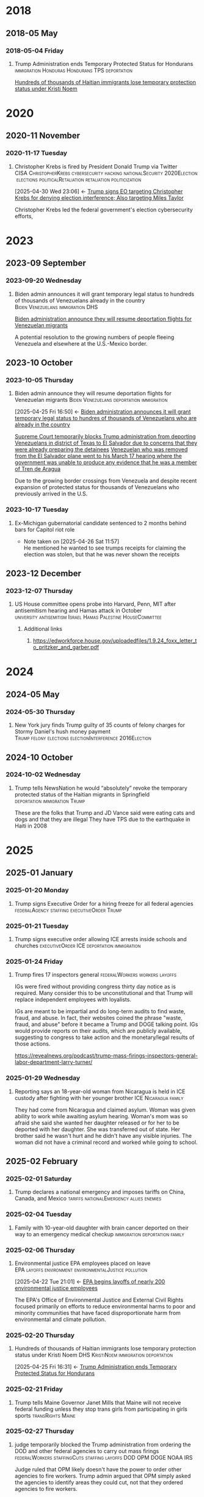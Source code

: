 # -*- eval: (visual-line-mode 1); eval: (visual-fill-column-mode 1); visual-fill-column-center-text: 1 -*-
#+PROPERTY: Branch_ALL Judicial Executive Legislative
#+STARTUP: show2levels hidestars indent

* 2018

** 2018-05 May

*** 2018-05-04 Friday

**** Trump Administration ends Temporary Protected Status for Hondurans :immigration:Honduras:Hondurans:TPS:deportation:
:PROPERTIES:
:Link:     https://web.archive.org/web/20250405071021/https://www.npr.org/sections/thetwo-way/2018/05/04/608654408/trump-administration-ends-temporary-protected-status-for-hondurans
:Branch:   Executive
:Subject:  Temporary Protected Status
:ID:       7B7A1EA3-2549-4DDC-B2ED-69A768B43EAB
:END:
:RELATED:
[[id:D42B8289-84A7-463D-83D0-383EFB87A585][Hundreds of thousands of Haitian immigrants lose temporary protection status under Kristi Noem]]
:END:

* 2020

** 2020-11 November

*** 2020-11-17 Tuesday

**** Christopher Krebs is fired by President Donald Trump via Twitter :CISA:ChristopherKrebs:cybersecurity:hacking:nationalSecurity:2020Election:elections:politicalRetaliation:retaliation:politicization:
:PROPERTIES:
:Link: https://www.nbcnews.com/tech/security/trump-fires-head-u-s-election-cybersecurity-after-he-debunked-n1248063
:Subject: Election Disinformation
:Branch: Executive
:ID:       CD771BFA-EA46-40FE-94C5-6DE2760E7904
:END:
:BACKLINKS:
[2025-04-30 Wed 23:06] <- [[id:484C3E60-481E-46AC-91E3-50026CA6E8BD][Trump signs EO targeting Christopher Krebs for denying election interference; Also targeting Miles Taylor]]
:END:
 Christopher Krebs led the federal government's election cybersecurity efforts,

* 2023

** 2023-09 September

*** 2023-09-20 Wednesday

**** Biden admin announces it will grant temporary legal status to hundreds of thousands of Venezuelans already in the country :Biden:Venezuelans:immigration:DHS:
:PROPERTIES:
:Link:     https://apnews.com/article/biden-immigration-border-migrant-venezuela-b914be14aaeef14eb01bd10ee23067f4
:Branch:   Executive
:Subject:  Immigration
:ID:       72198DE3-19B5-4FC2-9EB7-5DA9D649C06A
:END:
:RELATED:
[[id:8F5ADEF4-72FE-427B-8D22-02C0EF923738][Biden administration announce they will resume deportation flights for Venezuelan migrants]]
:END:
A potential resolution to the growing numbers of people fleeing Venezuela and elsewhere at the U.S.-Mexico border.

** 2023-10 October

*** 2023-10-05 Thursday

**** Biden admin announce they will resume deportation flights for Venezuelan migrants :Biden:Venezuelans:deportation:immigration:
:PROPERTIES:
:Link:     https://apnews.com/article/mexico-united-states-fentanyl-migration-3ea8f589019506d271906d83be432cdf
:Branch:   Executive
:Subject:  Immigration
:ID:       8F5ADEF4-72FE-427B-8D22-02C0EF923738
:END:
:BACKLINKS:
[2025-04-25 Fri 16:50] <- [[id:72198DE3-19B5-4FC2-9EB7-5DA9D649C06A][Biden administration announces it will grant temporary legal status to hundres of thousands of Venezuelans who are already in the country]]
:END:
:RELATED:
[[id:D8ACAA9C-06D7-4BD0-A011-D9D9D97F9C4E][Supreme Court temporarily blocks Trump administration from deporting Venezuelans in district of Texas to El Salvador due to concerns that they were already preparing the detainees]]
[[id:B7A18D67-B3A8-47A1-8644-17F84B0F8C7A][Venezuelan who was removed from the El Salvador plane went to his March 17 hearing where the government was unable to produce any evidence that he was a member of Tren de Aragua]]
:END:
Due to the growing border crossings from Venezuela and despite recent expansion of protected status for thousands of Venezuelans who previously arrived in the U.S.

*** 2023-10-17 Tuesday

**** Ex-Michigan gubernatorial candidate sentenced to 2 months behind bars for Capitol riot role
:PROPERTIES:
:Branch:
:Subject: January 6
:Link: https://apnews.com/article/ryan-kelley-sentence-michigan-governor-capitol-riot-613cbf4da92b90b4869c3c3af3762e73
:END:
- Note taken on [2025-04-26 Sat 11:57] \\
  He mentioned he wanted to see trumps receipts for claiming the election was stolen, but that he was never shown the receipts

** 2023-12 December

*** 2023-12-07 Thursday

**** US House committee opens probe into Harvard, Penn, MIT after antisemitism hearing and Hamas attack in October :university:antisemitism:Israel:Hamas:Palestine:HouseCommittee:
:PROPERTIES:
:Link: https://www.reuters.com/world/us/us-house-committee-opens-investigation-into-harvard-penn-mit-after-antisemitism-2023-12-07/
:Subject: Israel Palestine Conflict
:Branch: Legislative
:END:

***** Additional links

****** https://edworkforce.house.gov/uploadedfiles/1.9.24_foxx_letter_to_pritzker_and_garber.pdf

* 2024

** 2024-05 May

*** 2024-05-30 Thursday

**** New York jury finds Trump guilty of 35 counts of felony charges for Stormy Daniel's hush money payment :Trump:felony:elections:electionInterference:2016Election:
:PROPERTIES:
:Link: https://www.npr.org/2024/05/30/g-s1-1848/trump-hush-money-trial-34-counts
:Subject: Corruption
:END:

** 2024-10 October

*** 2024-10-02 Wednesday

**** Trump tells NewsNation he would “absolutely” revoke the temporary protected status of the Haitian migrants in Springfield :deportation:immigration:Trump:
:PROPERTIES:
:Link:     https://bsky.app/profile/phillewis.bsky.social/post/3l5l6fwqyc52y
:Branch:   Executive
:Subject:  Haitian Protected Status
:END:

These are the folks that Trump and JD Vance said were eating cats and dogs and that they are illegal
They have TPS due to the earthquake in Haiti in 2008

* 2025

** 2025-01 January

*** 2025-01-20 Monday

**** Trump signs Executive Order for a hiring freeze for all federal agencies :federalAgency:staffing:executiveOrder:Trump:
:PROPERTIES:
:Link:     https://web.archive.org/web/20250402081832/https://www.federalregister.gov/documents/2025/01/28/2025-01905/hiring-freeze
:Branch:   Executive
:Subject:  Federal Agency Staffing
:END:

*** 2025-01-21 Tuesday

**** Trump signs executive order allowing ICE arrests inside schools and churches :executiveOrder:ICE:deportation:immigration:
:PROPERTIES:
:Subject:  Deportation
:Link:     https://web.archive.org/web/20250417003120/https://apnews.com/article/immigration-enforcement-sensitive-locations-trump-ab0d2d2652e9df696f14410ebb52a1fc
:Branch:   Executive
:END:

*** 2025-01-24 Friday

**** Trump fires 17 inspectors general       :federalWorkers:workers:layoffs:
:PROPERTIES:
:Link: https://apnews.com/article/trump-inspectors-general-fired-congress-unlawful-4e8bc57e132c3f9a7f1c2a3754359993
:END:

IGs were fired without providing congress thirty day notice as is required. Many consider this to be unconstitutional and that Trump will replace independent employees with loyalists.

IGs are meant to be impartial and do long-term audits to find waste, fraud, and abuse. In fact, their websites coined the phrase "waste, fraud, and abuse" before it became a Trump and DOGE talking point. IGs would provide reports on their audits, which are publicly available, suggesting to congress to take action and the monetary/legal results of those actions.

https://revealnews.org/podcast/trump-mass-firings-inspectors-general-labor-department-larry-turner/

*** 2025-01-29 Wednesday

**** Reporting says an 18-year-old woman from Nicaragua is held in ICE custody after fighting with her younger brother :ICE:Nicaragua:family:
:PROPERTIES:
:Link:     https://www.nbcboston.com/news/local/lynn-teen-in-ice-custody-after-fight-over-phone-with-younger-brother-family-says/3616907/
:Branch:   Executive
:Subject:  ICE
:END:
They had come from Nicaragua and claimed asylum. Woman was given ability to work while awaiting asylum hearing.
Woman's mom was so afraid she said she wanted her daughter released or for her to be deported with her daughter.
She was transferred out of state.
Her brother said he wasn't hurt and he didn't have any visible injuries. The woman did not have a criminal record and worked while going to school.

** 2025-02 February

*** 2025-02-01 Saturday

**** Trump declares a national emergency and imposes tariffs on China, Canada, and Mexico :tariffs:nationalEmergency:allies:enemies:
:PROPERTIES:
:Link: todo
:Branch: Executive
:Subject: Executive Power
:END:

*** 2025-02-04 Tuesday

**** Family with 10-year-old daughter with brain cancer deported on their way to an emergency medical checkup :immigration:deportation:family:
:PROPERTIES:
:Subject:  Deportation
:Branch:   Executive
:Link:     https://web.archive.org/web/20250409231518/https://www.nbcnews.com/news/latino/us-citizen-child-recovering-brain-cancer-deported-mexico-undocumented-rcna196049
:END:

*** 2025-02-06 Thursday

**** Environmental justice EPA employees placed on leave :EPA:layoffs:environment:environmentalJustice:pollution:
:PROPERTIES:
:Link:     https://web.archive.org/web/20250402102107/https://www.npr.org/2025/02/06/nx-s1-5289331/epa-environmental-justice-office
:Branch:   Executive
:Subject:  Mass Federal Layoffs
:ID:       3DEF0D98-C34E-4DC2-AC96-E2F2E31607B7
:END:
:BACKLINKS:
[2025-04-22 Tue 21:01] <- [[id:25853F7D-FC9F-4D86-BCC8-3028782ADBF4][EPA begins layoffs of nearly 200 environmental justice employees]]
:END:
The EPA's Office of Environmental Justice and External Civil Rights focused primarily on efforts to reduce environmental harms to poor and minority communities that have faced disproportionate harm from environmental and climate pollution.

*** 2025-02-20 Thursday

**** Hundreds of thousands of Haitian immigrants lose temporary protection status under Kristi Noem :DHS:KristiNoem:immigration:deportation:
:PROPERTIES:
:Link:     https://ohiocapitaljournal.com/2025/02/20/repub/hundreds-of-thousands-of-haitian-immigrants-to-lose-protected-status-by-august/
:Branch:   Executive
:Subject:  Haitian Protected Status
:ID:       D42B8289-84A7-463D-83D0-383EFB87A585
:END:
:BACKLINKS:
[2025-04-25 Fri 16:31] <- [[id:7B7A1EA3-2549-4DDC-B2ED-69A768B43EAB][Trump Administration ends Temporary Protected Status for Hondurans]]
:END:

*** 2025-02-21 Friday

**** Trump tells Maine Governor Janet Mills that Maine will not receive federal funding unless they stop trans girls from participating in girls sports :transRights:Maine:
:PROPERTIES:
:Subject:  Trans Rights
:Branch:   Executive
:Link:     https://web.archive.org/web/20250328015020/https://fortune.com/2025/02/21/trump-threatens-to-withhold-federal-funding-from-maine-governor-law-transgender-athletes-state/
:END:

*** 2025-02-27 Thursday

**** judge temporarily blocked the Trump administration from ordering the DOD and other federal agencies to carry out mass firings :federalWorkers:staffingCuts:staffing:layoffs:DOD:OPM:DOGE:NOAA:IRS:
:PROPERTIES:
:Link: https://www.reuters.com/world/us/us-judge-halts-trump-administrations-calls-mass-firings-by-agencies-2025-02-27/
:Subject: Mass Federal Layoffs
:Branch: Judicial
:END:

  Judge ruled that OPM likely doesn't have the power to order other agencies to fire workers. Trump admin argued that OPM simply asked the agencies to identify areas they could cut, not that they ordered agencies to fire workers.

** 2025-03 March

*** 2025-03-03 Monday

**** Canadian detained by ICE for two weeks over work visa problems :ICE:immigration:workVisa:Canada:deporation:
:PROPERTIES:
:Link: https://web.archive.org/web/20250412114936/https://www.theguardian.com/us-news/2025/mar/19/canadian-detained-us-immigration-jasmine-mooney
:Branch: Executive
:Subject: ICE
:END:

*** 2025-03-07 Friday

**** Tribal communities lost roughly $1.6 billion in infrastructure grants from EPA after funding freeze :tribalCommunity:funding:EPA:climateChange:
:PROPERTIES:
:Branch:   Executive
:Subject:  Funding freeze
:Link:     https://www.npr.org/2025/04/14/nx-s1-5342539/federal-funding-freeze-halts-native-american-projects
:END:

*** 2025-03-11 Tuesday

**** Man in Krome immigration detention center secretly uploads a video pleading for help due to conditions and captivity :immigration:ICE:humanRights:
:PROPERTIES:
:Link: https://english.elpais.com/usa/2025-04-01/inhumane-conditions-and-death-at-miamis-krome-migrant-detention-center.html?outputType=amp
:Subject: Immigration
:END:

*** 2025-03-15 Saturday

**** 300+ Venezualens sent to CECOT in El Salvador               :ElSalvador:
:PROPERTIES:
:Link:     TODO
:Subject: CECOT
:ID:       A94F9309-BB56-43CC-BE91-6116D0073C35
:END:
:RELATED:
[[id:A8795AF3-FB65-4E11-8485-5453A83705A2][Judge orders Garcia be returned from CECOT by Monday April 7 at 11:59 PM]]
:END:

**** Pete Hegseth shares details of Yemen strikes in a private Signal group chat that included his wife, brother, and personal lawyer :Signalgate:Signal:PeteHegseth:Pentagon:classifiedInformation:malpractice:Yemen:
:PROPERTIES:
:Link:     https://www.nytimes.com/2025/04/20/us/politics/hegseth-yemen-attack-second-signal-chat.html?unlocked_article_code=1.BE8.Iakc.SUEQhzcc2uj0&smid=nytcore-ios-share&referringSource=articleShare
:Branch:   Executive
:Subject:  Signalgate
:END:
This chat was setup before he was sworn in to discuss non-confidential information, but then was used to share this confidential info.
He used his personal phone for this chat, supposedly.
His brother and personal lawyers are both Pentagon advisors.

*** 2025-03-17 Monday

**** Venezuelan who was removed from the El Salvador plane went to his March 17 hearing where the government was unable to produce any evidence that he was a member of Tren de Aragua :CECOT:TrenDeAragua:ElSalvador:deportation:Venezuelans:immigration:ICE:Venezuela:
:PROPERTIES:
:Link:     https://storage.courtlistener.com/recap/gov.uscourts.dcd.278436/gov.uscourts.dcd.278436.44.11_5.pdf
:Branch:   Executive
:Subject:  CECOT
:ID:       B7A18D67-B3A8-47A1-8644-17F84B0F8C7A
:END:
:BACKLINKS:
[2025-04-25 Fri 16:43] <- [[id:8F5ADEF4-72FE-427B-8D22-02C0EF923738][Biden administration announce they will resume deportation flights for Venezuelan migrants]]
:END:

*** 2025-03-27 Thursday

**** Trump signs Executive Order accusing liberals of rewriting history and defining efforts to "restore" monuments and our history :executiveOrder:liberalism:DEI:racism:americanHistory:history:
:PROPERTIES:
:Link:     https://web.archive.org/web/20250430010828/https://www.whitehouse.gov/presidential-actions/2025/03/restoring-truth-and-sanity-to-american-history/
:Branch:   Executive
:Subject:  American History
:END:

*** 2025-03-31 Monday

** 2025-04 April

*** 2025-04-01 Tuesday

**** Cuts to two-thirds of NIOSH staff and MSHA office leases threaten coal miners and firefighters :MSHA:NIOSH:DOGE:coalMining:coal:miners:workers:jobs:jobCuts:staffingCuts:federalAgency:federalFunding:healthAndSafety:firefighters:
:PROPERTIES:
:Link:     https://www.reuters.com/business/world-at-work/trump-eyes-coal-revival-his-job-cuts-hobble-black-lung-protections-miners-2025-04-21
:Branch:   Executive
:Subject:  Federal Agency Staffing
:END:
Cuts to NIOSH and MSHA cause stoppage of screening and testing for black lung. Such testing is often the only health checks miners use and are required to receive a job via the Part 90 program, led by NIOSH, that relocates miners with black lung to a desk job in the mining industry paying the same wage.
Cuts removed team who investigated fatalities in firefighters

***** Additional links
- [[https://web.archive.org/web/20250411044316/https://www.cnn.com/2025/04/06/health/cdc-niosh-cuts-safety/index.html][‘A huge impact on worker safety’: Protection for miners, firefighters in jeopardy after CDC cuts]]
- [[https://web.archive.org/web/20250422112424/https://wvpublic.org/umwas-roberts-trump-policies-could-harm-coal-miners-exports/][UMWA’s Roberts: Trump Policies Could Harm Coal Miners, Exports]]
- [[https://web.archive.org/web/20250422112417/https://wvpublic.org/capito-i-have-strong-disagreements-with-trump-agency-cuts/][Capito: ‘I Have Strong Disagreements’ With Trump Agency Cuts]]
- [[https://web.archive.org/web/20250422113523/https://wvpublic.org/niosh-cuts-a-matter-of-life-or-death-for-workers-scientist-says/][NIOSH Cuts A Matter Of Life Or Death For Workers, Scientist Says]]
- [[https://web.archive.org/web/20250411144856/https://www.npr.org/sections/shots-health-news/2025/04/09/nx-s1-5356067/niosh-cdc-coal-miner-black-lung-trump-doge][Coal miners' health care hit hard in job cuts to CDC]]
- [[https://web.archive.org/web/20250422203248/https://www.propublica.org/article/trump-cuts-firefighter-deaths][Trump Laid Off Nearly All the Federal Workers Who Investigate Firefighter Deaths]]

**** U.S. citizen mistakenly detained by ICE outside Michigan courthouse :racism:Michigan:ICE:
:PROPERTIES:
:Link:     https://www.mlive.com/news/ann-arbor/2025/04/us-citizen-mistakenly-detained-by-ice-outside-michigan-courthouse-speaks-out.html
:Branch:   Executive
:Subject:  ICE
:END:

They had the wrong guy, which means they apprehended him based on the color of his skin

*** 2025-04-02 Wednesday

**** USDA issues letter to Maine stating their funding will be cut off

*** 2025-04-03 Thursday

**** Judge orders Garcia be returned from CECOT by Monday April 7 at 11:59 PM
:PROPERTIES:
:Branch:   Judicial
:Subject:  Kilmar Abrego Garcia
:Link:     TODO
:ID:       A8795AF3-FB65-4E11-8485-5453A83705A2
:END:
:BACKLINKS:
[2025-04-30 Wed 11:28] <- [[id:6D60AAE3-2805-4B1E-8210-76826477D64B][Trump states in an interview with ABC that he could order Garcia home but his lawyers don't want him to]]
[2025-04-24 Thu 16:16] <- [[id:A94F9309-BB56-43CC-BE91-6116D0073C35][300+ Venezualens sent to CECOT in El Salvador]]
:END:

**** USDA withholds federal funding from Maine ED's Child Nutrition Program, citing defiance of Title IX over transgender athletes playing on girls and women's teams
:PROPERTIES:
:Branch:   Executive
:Subject:  Trans Rights
:Link: https://web.archive.org/web/20250406084356/https://www.usda.gov/sites/default/files/documents/maine-letter.pdf
:END:

Funding was also inaccessible for their National School Lunch Program Equipment Assistance Grant and the Farm to School State Formula Grant

*** 2025-04-08 Tuesday

**** U.S. citizen in Arizona arrests by ICE; will be detained for 10 days :ICE:wrongfulDetention:immigration:
:PROPERTIES:
:Link:     https://web.archive.org/web/20250420190143/https://news.azpm.org/p/news-articles/2025/4/18/224512-us-citizen-in-arizona-detained-by-immigration-officials-for-10-days/
:Branch:   Executive
:Subject:  ICE
:END:
The man didn't have ID on him. It required his family providing his birth certificate to the court.
A judge dismissed the case on April 17.

*** 2025-04-09 Wednesday

**** Trump signs EO targeting Christopher Krebs for denying election interference; Also targeting Miles Taylor :elections:retaliation:authoritarian:
:PROPERTIES:
:Branch:   Executive
:Subject:  2020 Election
:Link:     https://web.archive.org/web/20250411215218/https://www.whitehouse.gov/presidential-actions/2025/04/addressing-risks-from-chris-krebs-and-government-censorship/
:ID:       484C3E60-481E-46AC-91E3-50026CA6E8BD
:END:
:RELATED:
[[id:CD771BFA-EA46-40FE-94C5-6DE2760E7904][Christopher Krebs is fired by President Donald Trump via Twitter]]
:END:

*** 2025-04-10 Thursday

**** DOGE starts at FDIC
:PROPERTIES:
:Branch:   Executive
:Subject:  DOGE
:Link:     https://web.archive.org/web/20250410213020/https://www.thehandbasket.co/p/doge-fdic
:END:

**** House votes on budget resolution that cuts Medicaid funding      :house:
:PROPERTIES:
:Branch:   Legislative
:Subject:  Medicaid
:Link:     https://web.archive.org/web/20250410213559/https://www.pbs.org/newshour/politics/house-gop-approves-framework-for-trumps-big-budget-bill-after-intense-talks-win-over-gop-holdouts
:END:

**** House approves SAVE act, limiting voting rights     :votingRights:house:
:PROPERTIES:
:Branch:   Legislative
:Subject:  SAVE act
:Link:     https://web.archive.org/web/20250410214547/https://apnews.com/article/congress-save-act-citizenship-republicans-women-0c0ba9fd8e6a01cf144736490c71df21
:END:

https://aaronparnas.substack.com/p/breaking-house-passes-save-act-requiring?r=mwv7z&utm_campaign=post&utm_medium=web&triedRedirect=true

**** Supreme Court upholds facilitation of return of Kilmar Abrego Garcia from El Salvador's CECOT :immigration:judicialSystem:deportation:supremeCourt:
:PROPERTIES:
:Branch:   Judicial
:Subject:  CECOT
:Link:     https://web.archive.org/web/20250410225629/https://bsky.app/profile/chrisgeidner.bsky.social/post/3lmildjwftc2b
:END:

- [[https://web.archive.org/web/20250410231150/https://www.supremecourt.gov/opinions/24pdf/24a949_lkhn.pdf][Supreme Court Ruling]]

**** Education Department Inspector General begins probe into Trump's firing of 50% of the Department
:PROPERTIES:
:Branch:   Executive
:Subject:  Department of Education
:Link:     https://web.archive.org/web/20250411212907/https://www.nbcnews.com/news/education/drastic-staffing-cuts-education-department-reviewed-rcna200579?cid=sm_npd_nn_tw_ma&taid=67f842edfda153000133d0bd
:END:

*** 2025-04-11 Friday

**** DOJ defies court order to update on steps to bring Garcia back from CECOT
:PROPERTIES:
:Subject:  Kilmar Abrego Garcia
:Branch:   Judicial
:Link:     https://www.axios.com/2025/04/11/trump-doj-maryland-man-el-salvador-prison
:END:

**** Court enjoins USDA in TRO ordering them to restore funding to Maine ED's Child Nutrition Program until judicial review of possible non-compliance with the Administrative Procedure Act :transRights:federal:funding:APA:
:PROPERTIES:
:Branch:   Judicial
:Subject:  Trans Rights
:Link: https://web.archive.org/web/20250412000526/https://storage.courtlistener.com/recap/gov.uscourts.med.67828/gov.uscourts.med.67828.12.0.pdf
:END:

The federal government is required to submit a report to relevant house/senate committees and must wait 30 days for further action. They are also only able to withhold funding from the program under breach of Title IX, which no funding was withheld from the athletic program
Funding mostly impacts the administration and oversight of feeding programs, not the food itself
https://www.erininthemorning.com/p/judge-rules-trump-cannot-take-school

**** Social Security Admin moves all comms to X               :ElonMusk:DOGE:
:PROPERTIES:
:Branch:   Executive
:Subject:  Social Security
:Link:     https://web.archive.org/web/20250411214125/https://www.wired.com/story/social-security-administration-regional-office-elon-musk-x/
:END:

**** North Carolina Supreme Court rules to count MOST ballots for NC election
:PROPERTIES:
:Subject:  Elections
:Branch:   Judicial
:Link:     https://web.archive.org/web/20250411214521/https://www.democracydocket.com/news-alerts/north-carolina-supreme-court-rules-to-count-some-ballots-reject-others/
:END:

**** Immigration Judge rules Mahmoud Khalil can be deported for his views on Palestine
:PROPERTIES:
:Subject:  Immigration
:Branch:   Judicial
:Link:     https://web.archive.org/web/20250411220048/https://www.theguardian.com/us-news/2025/apr/11/mahmoud-khalil-deportation-ruling-immigration
:ID:       F603AD16-1AE1-4C5D-9EB0-2B7A4F1EE668
:END:

Will be appealed. Deportation won't happen right away as there is another suit open in another federal court

#+BEGIN_QUOTE
Before folks overreact to headlines about the judge’s ruling in the Khalil case, please note that (1) it was an immigration judge (IJ), not a federal district court; and (2) the IJ had no power to consider Khalil’s constitutional objections.

This particular decision was a fait accompli.
-- @stevevladeck.bsky.social
[[https://bsky.app/profile/stevevladeck.bsky.social/post/3lmktwgd4tc2l][Bluesky Post]]
#+END_QUOTE

**** Military contracts pitch plan to send illegal immigrant "criminals" to CECOT in spaces designated as American territory to curtail legal challenges :ElSalvador:CECOT:Blackwater:immigration:deportation:dueProcess:unconstitutional:
:PROPERTIES:
:Link:     https://web.archive.org/web/20250418013311/https://www.politico.com/news/2025/04/11/military-contractors-prison-plan-detained-immigrants-erik-prince-00287208
:Branch:   Executive
:Subject:  CECOT
:END:

*** 2025-04-12 Saturday

**** Talks with Iran officially begin to agree that Iran will not obtain a nuclear weapon :Iran:nuclearDeals:diplomacy:
:PROPERTIES:
:Subject:  Nuclear Weapons
:Branch:   Executive
:END:

Trump pulled us from the Iran Nuclear agreement during his first administration, but now says [[https://www.nytimes.com/2025/04/09/us/politics/trump-iran-nuclear-deal.html][he wants to have a better deal than Obama's]] (the one he pulled out from)

**** An estimated 36,000 people attended the "Fighting Oligarchy" rally with Bernie Sanders and Ocasio-Cortez
:PROPERTIES:
:Subject:  rallies
:Link:     https://web.archive.org/web/20250413003828/https://www.dailynews.com/2025/04/12/sen-bernie-sanders-and-rep-alexandria-ocasio-cortez-rally-thousands-in-la/
:Branch:
:END:

**** Trump admin begins argument that people sent to CECOT are under the [[https://storage.courtlistener.com/recap/gov.uscourts.mdd.578815/gov.uscourts.mdd.578815.63.0_1.pdf]["sovereign, domestic authority"]] of El Salvador
:PROPERTIES:
:Subject:  Kilmar Abrego Garcia
:Branch:   Executive
:Link:     https://truthsocial.com/@realDonaldTrump/posts/114327375256344311
:END:

*** 2025-04-13 Sunday

**** 10 more people sent to CECOT, accused of being members of MS-13 and Tren de Aragua, announced by Marco Rubio :immigration:el:salvador:CECOT:
:PROPERTIES:
:Subject:  CECOT
:Branch:   Executive
:Link:     https://bsky.app/profile/reichlinmelnick.bsky.social/post/3lmph2fkjuc27
:END:

**** Rumeysa Ozturk, the Tuft's student detained by ICE for false claims of antisemitism due to an op-ed she wrote criticizing Israel, was ruled to not have exhibited any antisemitism PRIOR to detainment
:PROPERTIES:
:Subject+: Rumeysa Ozturk
:Subject+: deportation
:Subject+: immigration
:Link:     https://www.washingtonpost.com/national-security/2025/04/13/tufts-student-rumeysa-ozturk-rubio-trump/
:END:

  https://www.washingtonpost.com/national-security/2025/04/13/tufts-student-rumeysa-ozturk-rubio-trump/

**** 20,000 people attend the Fight Oligarchy rally in Salt Lake City Utah :theOpposition:rally:BernieSanders:AOC:
:PROPERTIES:
:Branch:
:Subject:  Fight Oligarchy
:Link:     https://bsky.app/profile/did:plc:rykdttqe5iqmoa33udmb2dp6/post/3lmqjrkz7qs2a
:END:

*** 2025-04-14 Monday

**** Court hearing to release Ozturk while removal proceedings continue :Palastine:deportation:falseAntisemitism:immigration:
:PROPERTIES:
:Subject:  Rumeysa Ozturk
:Branch:   Judicial
:Link:     TODO
:END:

Judge seems to be siding with UCLA to keep habeas corpus jurisdiction in Vermont instead of Lousiana. A hearing regarding release will occur in May.

**** El Salvador's Bukele says he will not release Kilmar Abrego Garcia. :salvador:CECOT:immigration:deportation:
:PROPERTIES:
:Branch:   Executive
:Link:     https://web.archive.org/web/20250414165532/https://www.axios.com/2025/04/14/nayib-bukele-kilmar-abrego-garcia-trump-deportation-return
:Subject:  Kilmar Abrego Garcia
:END:

#+BEGIN_QUOTE
How can I smuggle a terrorist into the United States? Of course I'm not going to do it. The question is preposterous
#+END_QUOTE

**** Reports of one of the 300+ Venezualens sent to CECOT, Merwil Gutiérrez, was referred to as "not that one" by ICE, but they detained him anyways
:PROPERTIES:
:Subject:  CECOT
:Branch:   Executive
:Link:     https://web.archive.org/web/20250414172737/https://documentedny.com/2025/04/14/ice-bukele-cecot-tren-de-aragua-el-salvador-new-york-deported/
:END:

**** Harvard rejects demands and threats of withholding funds by Trump
:PROPERTIES:
:Branch:   Executive
:Subject:  Threats on Universities
:Link:     https://bsky.app/profile/nikobowie.bsky.social/post/3lms2v3kils2k
:END:

**** Trump is sued in US Court of International Trade over tariffs :tariffs:lawsuit:Trump:
:PROPERTIES:
:Subject:  tariffs
:Branch:   Judicial
:Link:     https://web.archive.org/web/20250414192628/https://www.reuters.com/business/trump-administration-sued-over-tariffs-us-court-international-trade-2025-04-14/
:END:

**** US Senator for Maryland Chris Van Hollen requests meeting with Bukele while in the US; plans to travel to El Salvador if Kilmar Abrego Garcio isn't returned this week.
:PROPERTIES:
:Subject:  Kilmar Abrego Garcia
:Branch:   Legislative
:Link:     https://www.documentcloud.org/documents/25895668-record-of-contract-termination-of-charting-my-path-for-future-success/
:END:

Kilmar Abrego Garcia lives in Maryland

**** Trump insists again that Ukraine started war with Russia
:PROPERTIES:
:Subject:  Russian Invasion of Ukraine
:Branch:   Executive
:Link:     https://www.axios.com/2025/04/14/trump-blames-zelensky-russia-ukraine-war-ceasefire
:END:

**** Palestinian student activist, Mohsen Mahdawi, arrested by ICE :falseAntisemitism:
:PROPERTIES:
:Branch:   Executive
:Subject:  Isreal Protests
:Link:     https://web.archive.org/web/20250414234025/https://www.bbc.com/news/articles/cwy0332y7xzo
:END:

Mohsen was trying to attend an interview as part of his application for US citizenship

**** $2.3 billion  in federal funds are frozen after Harvard fought back against trump :funding:
:PROPERTIES:
:Branch:   Executive
:Subject:  Federal funding
:Link:     https://www.reuters.com/world/us/harvard-will-fight-trump-administration-demands-over-funding-2025-04-14/
:END:

[[https://www.thecrimson.com/article/2025/4/4/funding-review-hospitals/][This will impact funding five hospitals]] which assist in biomedical research

**** U.S. judge orders administration not to deport Mohsen Mahdawi :deportation:immigration:falseAntisemitism:
:PROPERTIES:
:Branch:   Judicial
:Subject:  Deportation
:Link:     https://www.reuters.com/world/us/another-columbia-student-arrested-by-us-immigration-officials-2025-04-15/
:END:

**** Ranking Member Shaheen Urges Secretary Rubio to Facilitate the Release of Unlawfully Detained U.S. Resident in El Salvador and Seeks Transparency on Deportation Deals :SenateCommittee:ElSalvador:CECOT:
:PROPERTIES:
:Branch:   Legislative
:Subject:  CECOT
:Link:     https://www.foreign.senate.gov/press/dem/release/ranking-member-shaheen-urges-secretary-rubio-to-facilitate-the-release-of-unlawfully-detained-us-resident-in-el-salvador-and-seeks-transparency-on-deportation-deals
:END:

**** Colorado judge orders class TRO for all of Colorado to provide 30 days notice for removal of immigrants in custody there :deportation:immigration:
:PROPERTIES:
:Branch:   Judicial
:Subject:  Immigration
:Link:     https://storage.courtlistener.com/recap/gov.uscourts.cod.243061/gov.uscourts.cod.243061.2.0.pdf
:END:

**** At least three medical journals received letters from a U.S. Attorney asking about "competing viewpoints" :disinformation:pseudoscience:medical:independence:DOJ:intimidation:
:PROPERTIES:
:Link:     https://www.medpagetoday.com/special-reports/exclusives/115180
:END:

**** CBP states tariff revenue is $250 million per day, far under Trump's stated $2 billion per day :CPB:tariffs:lies:Trump:
:PROPERTIES:
:Link:     https://www.cnbc.com/2025/04/16/us-customs-tariffs-revenue-generated-since-april-5.html
:Branch:   Executive
:Subject:  tariffs
:END:

**** HHS launces "whistleblower" form to snitch on gender affirming care providers regardless if the care is legal or not :transRights:genderAffirmingCare:HHS:
:PROPERTIES:
:Link:     https://web.archive.org/web/20250422234610/https://www.erininthemorning.com/p/hhs-launches-snitch-form-to-report
:Branch:   Executive
:Subject:  Trans Rights
:END:

***** Additional links
- [[https://www.hhs.gov/protect-kids/index.html]["whistleblower" form]]

*** 2025-04-15 Tuesday

**** Whistleblower details how DOGE may have taken sensitive NLRB data
:PROPERTIES:
:Branch:   Executive
:Subject:  Data Breach
:Link:     https://www.npr.org/2025/04/15/nx-s1-5355896/doge-nlrb-elon-musk-spacex-security
:END:

**** Status update on Garcia case, available 15 minutes before hearing, threatens detainment or nullification of removal withholding to El Salvador if he enters a port of entry :DHS:deportation:
:PROPERTIES:
:Link:     https://web.archive.org/web/20250415194807/https://www.courtlistener.com/docket/69777799/77/abrego-garcia-v-noem/
:Branch:   Executive
:Subject:  Kilmar Abrego Garcia
:END:

**** Judge blocks most of Trump executive order against law firm Susman Godfrey :lawFirms:
:PROPERTIES:
:Link:     https://www.reuters.com/legal/judge-blocks-most-trump-executive-order-against-law-firm-susman-godfrey-2025-04-15/
:Branch:   Judicial
:Subject:  Law firms
:END:

Via TRO

**** Judge orders deposition and discovery over two weeks to learn what the Trump administration has (or has not) done to "facilitate" Garcia's return :CECOT:contemptOfCourt:jurisdiction:DOJ:ElSalvador:
:PROPERTIES:
:Link:     https://www.reuters.com/legal/judge-consider-trumps-compliance-with-order-over-wrongly-deported-man-2025-04-15/
:Branch:   Judicial
:Subject:  Kilmar Abrego Garcia
:END:

Made a point of creating a space where the judge should play "referee" to deposition and cross-examination by lawyers.

**** Anonymous leaks 10TB of data on corrupt Russians, Kremlin assets, and Donald Trump :anonymous:dataLeak:Russia:Kremlin:Trump:
:PROPERTIES:
:Link:     https://bsky.app/profile/youranoncentral.bsky.social/post/3lmvbpc66qc2j
:Branch:
:Subject:  Data Leak
:END:

**** A top advisor to Pete Hegseth is placed on leave after discovering he leaked confidential pentagon information :Pentagon:DOD:security:
:PROPERTIES:
:Link:     https://web.archive.org/web/20250416013827/https://apnews.com/article/caldwell-pentagon-investigation-leaks-hegseth-344d480e47cf4c04e0b2c510bd333b02
:Branch:   Executive
:Subject:  Information Security
:END:

**** Man who has been citizen for 10 years — and his wife — are detainedfor about five hours while returning by car to Vermont from Canada :immigration:CBP:detainment:
:PROPERTIES:
:Link:     https://web.archive.org/web/20250416015802/https://www.nbcboston.com/news/politics/treated-like-a-criminal-us-citizen-says-he-was-detained-returning-from-canada/3686188/
:Branch:   Executive
:Subject:  Immigration
:END:

**** Republican House members visit CECOT and take photo ops in front of prisoners :propaganda:congress:CECOT:malpractice:
:PROPERTIES:
:Link:     https://web.archive.org/web/20250418025032/https://www.thehandbasket.co/p/selfies-cecot-el-salvador-abu-ghraib
:Branch:   Legislative
:Subject:  CECOT
:END:

**** Students at Pentagon schools sue Pete Hegseth over book bans on race and gender :DEI:PeteHegseth:Pentagon:race:gender:school:bookBan:censorship:learning:
:PROPERTIES:
:Link:     https://www.theguardian.com/us-news/2025/apr/15/pentagon-school-students-sue-hegseth-book-bans
:Branch:   Executive
:Subject:  DEI
:END:

**** Judge blocks EPA from terminating $14 billion in clean energy funding :EPA:preliminaryInjunction:cleanEnergy:energy:tribes:NCIF:
:PROPERTIES:
:Link:     https://www.tribalbusinessnews.com/sections/energy/15095-federal-judge-blocks-epa-from-terminating-14b-in-clean-energy-funding
:Branch:   Legislative
:Subject:  Funding freeze
:END:
Programs receiving funding includes many tribal energy initiatives.
Funding was originally awarded by the National Clean Investment Fund (NCIF)

*** 2025-04-16 Wednesday

**** WHO members reach deal on approach to future pandemics, but US is left out since pulling away from WHO during Trump's 2nd term :WHO:pandemic:globalism:nationalSecurity:publicHealth:pandemicResponse:
:PROPERTIES:
:Link:     https://www.reuters.com/business/healthcare-pharmaceuticals/countries-reach-historic-who-pandemic-agreement-afp-reports-2025-04-16/
:Branch:   Executive
:Subject:  Pandemic
:END:

Involves sharing vaccine resources, promises to assign vaccine manufacturers at 20% of their workload during pandemics, and provide a framework for sharing vaccines and encouraging vaccine development in poorer countries.

**** DOJ files lawsuit against Maine claiming the state violated Title IX by "by failing to protect women in women's sports" :transRights:DOJ:PamBondi:Maine:transAthletes:civilRights:
:PROPERTIES:
:Link:     https://web.archive.org/web/20250416144903/https://www.cbsnews.com/news/maine-title-ix-transgender-athletes-trump-executive-order/
:Branch:   Executive
:Subject:  Trans Rights
:END:

Considering retroactively pulling all funding they have received while "not complying" to Title IX, according to Pam Bondi

**** Judge Boasberg in J.G.G. v Trump case find probable cause of contempt of court regarding the planes taking Venezualans to CECOT :contemptOfCourt:ElSalvador:CECOT:AEA:
:PROPERTIES:
:Link:     https://web.archive.org/web/20250416144903/https://www.cbsnews.com/news/maine-title-ix-transgender-athletes-trump-executive-order/
:Branch:   Judicial
:Subject:  CECOT
:END:
Considered cautious given he is not yet holding them in contempt - PBS Newshour
Trump admin can purge the contempt by bringing all Venezualans back

**** California is suing the Trump admin over tariffs, arguing that congress ONLY has the authority to levy tariffs :tariffs:California:GavinNewsom:separationOfPowers:congress:
:PROPERTIES:
:Link:     https://web.archive.org/web/20250416144903/https://www.cbsnews.com/news/maine-title-ix-transgender-athletes-trump-executive-order/
:Branch:   Executive
:Subject:  tariffs
:END:

**** DOJ appeals both orders from Judge Boasberg and Judge Xinis :CECOT:AEA:contemptOfCourt:
:PROPERTIES:
:Link:     https://bsky.app/profile/chrisgeidner.bsky.social/post/3lmxqb4dd722f
:Branch:   Judicial
:Subject:  CECOT
:END:

Judge Boasberg's order [[https://bsky.app/profile/stevevladeck.bsky.social/post/3lmxrowzmns2o][apparently cannot be appealed]]

**** DOGE places entire staff of US Interagency Council on Homelessness on leave :DOGE:homelessness:federalAgency:executiveOrder:
:PROPERTIES:
:Link:     https://www.bloomberg.com/news/articles/2025-04-16/doge-places-entire-staff-of-federal-homelessness-agency-on-leave
:Branch:   Executive
:Subject:  DOGE
:END:

**** Maryland senator Van Hollen is rejected from visiting CECOT, but asks VP of El Salvador why they continue to hold Abrego Garcia and he is told "the Trump administration is paying the government of El Salvador to keep him at CECOT" :CECOT:AEA:deportation:
:PROPERTIES:
:Link:     https://bsky.app/profile/annabower.bsky.social/post/3lmx7fzkxvk2j
:Branch:   Legislative
:Subject:  Kilmar Abrego Garcia
:END:

**** 37 death row inmates who were commuted to life in prison by Biden file suit against Trump, citing his executive order forced them into "oppressive" prison conditions :prison:deathRow:Biden:Trump:commutation:executiveOrder:
:PROPERTIES:
:Link:     https://bsky.app/profile/kyledcheney.bsky.social/post/3lmxt4ciagv2z
:Branch:   Executive
:Subject:  Prison Conditions
:END:

**** US office that counters foreign disinformation is eliminated :disinformation:federalAgency:federalFunding:layoffs:
:PROPERTIES:
:Link:     https://web.archive.org/web/20250416210005/https://www.technologyreview.com/2025/04/16/1115256/us-office-that-counters-foreign-disinformation-is-being-eliminated-say-officials/
:Branch:   Executive
:Subject:  Disinfromation
:END:

**** Deputy Assistant to the President and "Counterterrorism Czar" Sebastian Gorka says anyone advocating for due process for Kilmar Abrego Garcia could be viewed as "aiding and abetting a terrorist" :TrenDeAragua:deportation:ICE:SebastianGorka:dueProcess:disinformation:lies:
:PROPERTIES:
:Link:     https://bsky.app/profile/meidastouch.com/post/3lmxzi56ms22j
:Branch:   Executive
:Subject:  Kilmar Abrego Garcia
:END:

**** NIH stops grant and contracts payments to Harvard,Brown, Northwestern, and Cornell universities due to false claims they don't do enough to combat antisemitism :college:antisemitism:NIH:HHS:
:PROPERTIES:
:Link:     https://web.archive.org/web/20250420215608/https://www.science.org/content/article/nih-freezes-funds-harvard-and-four-other-universities-can-t-tell-them
:Branch:   Executive
:Subject:  Threats on Universities
:END:
Email from NIH to grant managers. Managers told not to inform the universities.
This will impact payment for researchers and workers.

**** DHS and Kristi Noem threaten to revoke Harvard's ability to enroll international students :KristiNoem:DHS:internationalStudents:intimidation:
:PROPERTIES:
:Link:     https://www.politico.com/news/2025/04/17/trump-administration-punish-harvard-00295445
:Branch:   Executive
:Subject:  Threats on Universities
:END:
DHS ordered the university to submit records on what she says is "illegal and violent activites" from international students by April 30 or else Harvard would lose their Student of Exchange Visitor Program certification.

**** RFK Jr. refers to autism as an epidemic and does not support the idea that better diagnoses account for the increase in autism prevalence :autism:misinformation:disinformation:pseudoscience:RFKJr:HHS:
:PROPERTIES:
:Link:     https://abcnews.go.com/Health/rfk-jr-lays-new-studies-autism-shuts-diagnoses/story?id=120882735
:Branch:   Executive
:Subject:  Health Misinformation
:END:

*** 2025-04-17 Thursday

**** The Fourth Circuit of Appeals denies DOJ's appeal to expedited discovery in Abrego Garcia case :CECOT:DOJ:AppealsCourt:ElSalvador:deportation:
:PROPERTIES:
:Link:     https://bsky.app/profile/joshuajfriedman.com/post/3lmzrrsltjc2b
:Branch:   Judicial
:Subject:  Kilmar Abrego Garcia
:END:

**** Van Hollen successfully meets with Kilmer Abrego Garcia :CECOT:ElSalvador:
:PROPERTIES:
:Subject:  Kilmar Abrego Garcia
:END:
Bukele originally wanted the meeting to take place in front of a pool??
They were given cocktails and a picture of it was shared by Bukele, despite them not touching the drinks. This is "clever" propaganda.
Garcia revealed he had been moved 9 days prior to another facility, despite the Trump administration never communicating this.

**** About 90% of Consumer Financial Protection Bureau cut by Trump and DOGE :DOGE:CFPB:federalAgency:layoffs:
:PROPERTIES:
:Link:     https://web.archive.org/web/20250418005339/https://apnews.com/article/donald-trump-doge-cfpb-elon-musk-456b747c367fccbcf3b74d2893cd1a35
:Branch:   Executive
:Subject:  DOGE
:END:

CFPB was created after the Great Recession in 2008 with the goal of protecting Americans from fraud, abuse, and deceptive practices.

**** ICE arrests US Citizen while he travels from Georgia to Florida :ICE:deportation:immigration:
:PROPERTIES:
:Link:     https://web.archive.org/web/20250417194203/https://floridaphoenix.com/2025/04/17/u-s-born-man-held-for-ice-under-floridas-new-anti-immigration-law/
:Branch:   Executive
:Subject:  ICE
:END:

**** FDA suspends a quality control program for its food testing labs as a result of staff cuts at Department of Health and Human Services :HHS:FDA:federalFunding:federalAgency:Trump:
:PROPERTIES:
:Link:     https://www.reuters.com/world/us/us-fda-suspends-food-safety-quality-checks-after-staff-cuts-2025-04-17/?taid=68015a42e972bd0001dd8fc0&utm_campaign=trueAnthem:+Trending+Content&utm_medium=trueAnthem&utm_source=twitter
:Branch:   Executive
:Subject:  Federal funding
:END:

Cuts to bird flu testing in food
Trump aims to cut $40 billion from HHS budget
Program is suspended through at least Sept. 30

**** US military strikes Yemen's Ras Isa fuel port :Yemen:military:militaryStrike:war:Houthis:
:PROPERTIES:
:Link:     https://www.reuters.com/world/us-military-strikes-yemens-ras-isa-fuel-port-2025-04-17/?taid=68014fbee972bd0001dd8f8f&utm_campaign=trueAnthem:+Trending+Content&utm_medium=trueAnthem&utm_source=twitter
:Branch:   Executive
:Subject:  Yemen
:END:

**** Spokesman announces Mack Trucks will lay off between 250 and 350 workers at its Lehigh Valley Operations center outside Allentown over the next three months, due to economic uncertainty caused by U.S. tariffs :tariffs:layoffs:economics:
:PROPERTIES:
:Branch:
:Subject:  tariffs
:Link:     https://penncapital-star.com/briefs/mack-trucks-announces-layoffs-at-lehigh-valley-plant-blames-tariffs/
:END:

**** CPJ issues safety advisory for journalists traveling to the United States :Journalism:Journalists:Safety:CBP:
:PROPERTIES:
:Branch:
:Subject:  Journalism
:Link:     https://cpj.org/2025/04/cpj-issues-safety-advisory-for-journalists-traveling-to-the-united-states/
:END:

**** NPR reports the Census Bureau employees are warning of quality of nation's statistics after layoffs and hiring freeze :CensusBureau:federalAgency:data:dataQuality:layoffs:hiringFreeze:
:PROPERTIES:
:Link:     https://web.archive.org/web/20250418221630/https://www.npr.org/2025/04/17/nx-s1-5349435/us-census-bureau-data-decennial
:Branch:   Executive
:Subject:  Federal Agency Staffing
:END:
They are losing employees with institutional knowledge and experience

**** Trump threatens chair of Federal Reserve, Jerome Powell, due to not lowering interest rates :threats:Trump:FederalReserve:economy:economics:interestRates:federalAgency:tariffs:tradeWar:
:PROPERTIES:
:Link:     https://www.reuters.com/world/us/trump-says-fed-chair-powells-termination-cant-come-fast-enough-2025-04-17/
:Branch:   Executive
:Subject:  Federal Reserve
:END:
The Federal Reserve has always worked independent of political pressure.
Trump demands the interest rates be lowered, but they hesitate to do so due to the instability caused by tariffs and Trump's trade war.
This led to [[https://www.reuters.com/business/us-stock-futures-drop-trump-takes-aim-powell-2025-04-21/?taid=6806185666e4b3000122e73a&utm_campaign=trueAnthem:+Trending+Content&utm_medium=trueAnthem&utm_source=twitter][Wall Street closing with a sharp decline]]

*** 2025-04-18 Friday

**** Judge pauses Trump administration’s plans for mass layoffs at Consumer Financial Protection Bureau, accusing the Trump administration of "thumbing their nose" at the courts :DOGE:CFPB:TRO:RIF:layoffs:ignoringCourtOrders:
:PROPERTIES:
:Link:     https://web.archive.org/web/20250419142319/https://apnews.com/article/trump-consumer-financial-protection-bureau-65c7953b6d79043fc2ac58b660c3847d
:Branch:   Judicial
:Subject:  DOGE
:END:

**** NPR reports of 2024 human rights report is being edited to remove many human rights details, only doing what's legally required :humanRights:MarcoRubio:SecretaryOfState:federalReports:
:PROPERTIES:
:Link:     https://web.archive.org/web/20250420071201/https://www.npr.org/2025/04/18/nx-s1-5357511/state-department-human-rights-report-cuts
:Branch:   Executive
:Subject:  Human Rights
:END:
Previously supported and emphasized as important by Marco Rubio, he is now leading the effort to remove mentions of certain topics.
The report was done in January of 2025 before Trump took office, but are now being revised and won't be released until May
Some removed topics:
  - serious restrictions to internet freedom
  - DEI
  - Violence against LGBTQ+
  - Violence or threats of violence targeting people with disabilities

**** Judge orders Trump administration to put in writing that mass layoffs were not due to performance issues :layoffs:Trump:federalAgency:jobs:jobCuts:lies:disinformation:
:PROPERTIES:
:Link:     https://www.reuters.com/legal/government/trump-administration-ordered-retract-sham-rationale-firing-workers-2025-04-21/?taid=68067bf466e4b3000122e8f1&utm_campaign=trueAnthem:+Trending+Content&utm_medium=trueAnthem&utm_source=twitter
:Branch:   Legislative
:Subject:  Mass Federal Layoffs
:END:
Important for these employees to find other jobs, as the official reasoning is now not related to "performance issues"

*** 2025-04-19 Saturday

**** Supreme Court temporarily blocks Trump administration from deporting Venezuelans in district of Texas to El Salvador due to concerns that they were already preparing the detainees :CECOT:Venezuelans:AEA:SupremeCourt:ignoringCourtOrders:Venezuela:
:PROPERTIES:
:Link:     https://www.reuters.com/world/us/us-supreme-court-temporarily-blocks-deportations-venezuelan-migrants-under-2025-04-19/
:Branch:   Judicial
:Subject:  CECOT
:ID:       D8ACAA9C-06D7-4BD0-A011-D9D9D97F9C4E
:END:
:BACKLINKS:
[2025-05-01 Thu 11:23] <- [[id:313B1751-9550-49E5-8D81-FFF9060F8CE8][Court orders all Venezuelans in the Southern District of Texas cannot be deported using the Alien Enemies Act]]
[2025-04-25 Fri 16:43] <- [[id:8F5ADEF4-72FE-427B-8D22-02C0EF923738][Biden administration announce they will resume deportation flights for Venezuelan migrants]]
:END:
The Venezuelans in this case were given under 24 hours notice of deportation only in English and not given information that they can fight by filing Habeas Corpus

*** 2025-04-21 Monday

**** Harvard sues Trump administration over funding freeze :school:university:Harvard:
:PROPERTIES:
:Link:     TODO
:Branch:   Executive
:Subject:  Threats on Universities
:END:

**** Four members of congress visit El Salvador to advocate for Garcia's release :CECOT:ElSalvador:congress:dueProcess:
:PROPERTIES:
:Link:     https://www.reuters.com/world/us/us-congress-members-visit-el-salvador-facilitate-release-deported-man-2025-04-21/?taid=6806610566e4b3000122e869&utm_campaign=trueAnthem:+Trending+Content&utm_medium=trueAnthem&utm_source=twitter
:Branch:   Legislative
:Subject:  Kilmar Abrego Garcia
:END:

**** Attorneys in Abrego Garcia case allege the Trump administration as filed "nothing of substance" during expedited discovery :CECOT:ElSalvador:DOJ:contemptOfCourt:deporation:detainment:dueProcess:immigration:ignoringCourtOrders:
:PROPERTIES:
:Link:     https://bsky.app/profile/joshuajfriedman.com/post/3lnfovqakns2l
:Branch:   Executive
:Subject:  Kilmar Abrego Garcia
:END:
Trump administration claims client-attorney privelage and claim state secrets for many of their responses.
They claim to have engaged in diplomatic discussion with El Salvador regarding Abrego Garcia, but claim privelege to revealing any more information.
Attorneys for Abrego Garcia request a conference with the judge to discuss for April 22.
The DOJ even states that it wasn't ordered to facilitate release from custody, despite that being the exact order from SCOTUS

*** 2025-04-22 Tuesday

**** Trump says he has "no intention" of firing chair of Federal Reserves :tariffs:Trump:flipFlop:inconsistency:economy:
:PROPERTIES:
:Link:     https://web.archive.org/web/20250422225434/https://www.npr.org/2025/04/22/nx-s1-5369542/trump-federal-reserve-jerome-powell-tariffs
:Branch:   Executive
:Subject:  Federal Reserve
:END:

**** Pete Hegseth threatens criminal charges against leakers :PeteHegseth:Pentagon:DOD:threats:classifiedInformation:
:PROPERTIES:
:Link:     TODO
:Branch:   Executive
:Subject:  Signalgate
:END:

**** Trump admin scolded for being evasive and in bad faith when complying with Garcia expedited discovery :DOJ:contemptOfCourt:
:PROPERTIES:
:Link:     https://bsky.app/profile/kyledcheney.bsky.social/post/3lngp345rzm25
:Branch:   Legislative
:Subject:  Kilmar Abrego Garcia
:END:
Ordered to provide details to Interrogatories and Requests for Production of Documents.
The judge objected to the use of privilege without providing the receipts.

***** Additional links
- [[https://web.archive.org/web/20250422232653/https://storage.courtlistener.com/recap/gov.uscourts.mdd.578815/gov.uscourts.mdd.578815.100.0_2.pdf][Judge Xinis' order in response to learning of the DOJ's avoidance in answering questions]]
- [[https://web.archive.org/web/20250423000548/https://www.politico.com/news/2025/04/22/kilmar-abrego-garcia-judge-order-00305276][Politico article]]

**** EPA begins layoffs of nearly 200 environmental justice employees :EPA:environment:environmentalJustice:
:PROPERTIES:
:Link:     https://www.reuters.com/business/world-at-work/epa-begins-layoffs-environmental-justice-staff-2025-04-22/?taid=6807a21666e4b3000122ee0e&utm_campaign=trueAnthem:+Trending+Content&utm_medium=trueAnthem&utm_source=twitter
:Branch:   Executive
:Subject:  Mass Federal Layoffs
:ID:       25853F7D-FC9F-4D86-BCC8-3028782ADBF4
:END:
:RELATED:
[[id:3DEF0D98-C34E-4DC2-AC96-E2F2E31607B7][Environmental justice EPA employees placed on leave]]
:END:
Take effect on July 31st.
Employees were originally placed on leave in February, then reinstated pending legal challenges.

**** NPR finds international students facing visa cancellations don't have criminal records
:PROPERTIES:
:Branch: Executive
:Subject: Student Visas
:Link: https://www.npr.org/2025/04/22/nx-s1-5366021/international-students-face-visa-cancellations-despite-no-criminal-records
:END:

**** 2 year old u.s. citizen deported with mother and sister
:PROPERTIES:
:Branch: Executive
:Subject:Deportation
:Link:https://www.courtlistener.com/docket/69940863/v-m-l-v-harper/
:END:

*** 2025-04-23 Wednesday

**** Trump rhetoric towards environmentalists incite calls for arrest and violence
:PROPERTIES:
:Branch: Executive
:Subject: Dangerous rhetoric
:Link: https://www.propublica.org/article/earthjustice-abigail-dillen-q-a
:END:

**** Trumps approval on immigration drops below majority
:PROPERTIES:
:Branch: Executive
:Subject: Immigration
:Link: https://bsky.app/profile/did:plc:wovz3whdkughp6decczypkqq/post/3lnie6u2stk2w
:END:

**** Judge agrees that Trump appears to be retaliating against federal worker unions who have criticized him :retaliation:collectiveBargaining:unions:federalWorkers:
:PROPERTIES:
:Branch: Judicial
:Subject: Unions
:Link: https://www.reuters.com/legal/government/us-judge-questions-trumps-motives-curbing-union-bargaining-by-federal-workers-2025-04-23/
:END:

**** Illinois governor halting investments in the state with El Salvador :theOpposition:CECOT:democrat:
:PROPERTIES:
:Branch:
:Subject: Kilmar Abrego Garcia
:Link:https://www.mystateline.com/news/local-news/illinois-deportation-el-salvador/
:END:

**** Trump signs executive order threatening accreditors and the accreditation of universities :DEI:threats:university:education:
:PROPERTIES:
:Branch: Executive
:Subject: Threats to Universities
:Link:https://www.whitehouse.gov/presidential-actions/2025/04/reforming-accreditation-to-strengthen-higher-education/
:END:

**** Trump signs Executive Order rolling back civil rights :civilRights:executiveOrder:discrimination:
:PROPERTIES:
:Branch: Executive
:Subject: Civil rights
:Link:https://www.whitehouse.gov/presidential-actions/2025/04/restoring-equality-of-opportunity-and-meritocracy/
:END:

  Disparate impact is when schools or other programs aren't obviously discriminatory, but when evidence shows certain groups are negatively impacted more than others.

**** Trump announces top 220 investors in his $TRUMP coin will be able to have dinner with him
:PROPERTIES:
:Link: https://www.cnbc.com/2025/04/25/trumps-memecoin-dinner-contest-earns-insiders-900000-in-two-days.html?utm_source=substack&utm_medium=email
:Subject: Corruption
:END:

**** Parties agree to stay discovery for 7 days for reasons under seal :motionToStay:sealed:courtCase:immigration:CECOT:
:PROPERTIES:
:Link:     https://web.archive.org/web/20250430144851/https://www.courtlistener.com/docket/69777799/103/abrego-garcia-v-noem/
:Branch:   Judicial
:Subject:  Kilmar Abrego Garcia
:ID:       AE07B7AD-9FA6-40FD-972E-9DC40A4BFFEE
:END:
:RELATED:
[[id:FBE134A8-6F43-48C4-BD4F-E741CC18E389][DOJ is denied another request for a stay on discovery in Garcia case]]
:END:
Due to being agreed upon and the details being under seal, I am hoping this means they are finally facilitating Garcia's return

*** 2025-04-24 Thursday

**** Preliminary Injunction bars the Trump administration from pulling federal funds from places it deems “sanctuary cities” :immigration:sanctuaryCities:federalFunding:executiveOrder:preliminaryInjunction:unconstitutional:retaliation:
:PROPERTIES:
:Branch: Judicial
:Subject: Sanctuary Cities
:Link: https://bsky.app/profile/did:plc:euynv325eix7glyek377orak/post/3lnl25xpskk2j
:END:

**** Trump asks US Supreme Court to allow enforcement of transgender military ban :transRights:military:fifthAmendment:unconstitutional:SupremeCourt:
:PROPERTIES:
:Branch: Judicial
:Subject: Trans Rights
:Link: https://www.reuters.com/world/us/trump-asks-us-supreme-court-allow-enforcement-transgender-military-ban-2025-04-24/
:END:

**** ACLU sues the Trump administration for withholding Title X family planning program grants :TitleX:federalFunding:funding:
:PROPERTIES:
:Branch: Executive
:Subject: Federal Funding
:Link: https://bsky.app/profile/did:plc:bg5vuqejktlwjgcdsm3jyv73/post/3lnl727tsic2b
:END:

**** ICE contradicts DOJ, saying they will deport under AEA without much time after giving notice
:PROPERTIES:
:Branch: Executive
:Subject: AEA
:Link: https://bsky.app/profile/did:plc:36eqtmzysqf7wsslczw4uxcd/post/3lnlwylg37c2s
:END:

**** Trump directs DOJ to investigate Democrat primary fundraising platform ActBlue
:PROPERTIES:
:Branch: Executive
:Subject:
:Link: https://www.nytimes.com/2025/04/24/us/politics/trump-actblue-democrats.html
:END:

**** Oklahoma family mistakenly raided by ICE and FBI :ICE:FBI:raid:immigration:
:PROPERTIES:
:Link:     https://kfor.com/news/local/were-citizens-oklahoma-city-family-traumatized-after-ice-raids-home-but-they-werent-suspects/
:Branch:   Executive
:Subject:  ICE
:END:
The mother says roughly 20 mens with guns broke into the house they just started renting. Her and her daughters were forced to stand outside in the rain without much clothing. Their phones, laptops, and cash savings were taken despite the mother pleading that's the only money they had.

*** 2025-04-25 Friday

**** [[https://www.propublica.org/article/inside-ice-air-deportation-flights?utm_source=bluesky&utm_medium=social&utm_campaign=propublica-bsky&utm_content=impact][Inside ICE Air: What It’s Like to Be a Deportation Flight Attendant — ProPublica]] :todo:

:PROPERTIES:
:Branch:
:Subject:
:Link:
:END:

**** ICE says it will restore status that was previously revoked from thousands of foreign students :university:foreignStudents:studentVisas:ICE:immigration:
:PROPERTIES:
:Branch: Executive
:Subject: Foreign Students
:Link: https://www.wusa9.com/article/news/politics/federal-fallout/ice-backs-down-says-it-will-restore-status-of-thousands-of-foreign-students-dhs-f-1-visa/65-82a2bd69-3cce-408f-91cd-f80f065b00dd
:END:
- Note taken on [2025-04-26 Sat 10:00] \\
  The status refers to a database used to track foreign students, which was created after 9/11. The government had removed thousands of students from this database, affecting their ability to get jobs, transfer to schools, and some their ability to uphold their Visa

***** Additional links

****** [[https://bsky.app/profile/sethabramson.bsky.social/post/3lnnhgymozs2w][A breakdown of what this means re: separation of powers and pressure from Trump]]

**** FBI arrests judge accused of helping man escape from ICE in her courtroom :ICE:FBI:separationOfPowers:judicialSystem:judicialVersusExecutive:immigration:
:PROPERTIES:
:Branch: Executive
:Subject: Separation of Powers
:Link: https://www.pbs.org/newshour/politics/fbi-arrests-judge-accused-of-helping-someone-evade-immigration-agents-agency-director-patel-says
:ID:       432C7E45-B256-49DF-9B7F-B5B1DB739374
:END:
:BACKLINKS:
[2025-04-25 Fri 16:30] <- [[id:79E2E8DC-6445-4483-8FF5-0BCA27AE1AC2][Pam Bondi calls the judiciary "deranged" and threatens to "come after" and prosecute them]]
:END:

Arrests of judges is rare; only once has this occurred since the late 1700s, and it was for a similar situation during Trump's first presidency. That judge was never convicted due to the case being thrown out once Biden became president and stopped ICE arrests in courts, but the judge [[https://www.boston.com/news/local-news/2024/12/04/judge-shelley-joseph-accused-misconduct-allegedly-allowing-suspect-escape-ice-agents/][is facing accusations in court from the Massachusetts Commission of Judicial Conduct]]

**** Pam Bondi calls the judiciary "deranged" and threatens to "come after" and prosecute them :threats:judicialSystem:judicialVersusExecutive:PamBondi:
:PROPERTIES:
:Link:     https://bsky.app/profile/atrupar.com/post/3lnnprevixu2y
:Branch:   Executive
:Subject:  Separation of Powers
:ID:       79E2E8DC-6445-4483-8FF5-0BCA27AE1AC2
:END:
:RELATED:
[[id:432C7E45-B256-49DF-9B7F-B5B1DB739374][FBI arrests judge accused of helping man escape from ICE in her courtroom]]
:END:

**** Judge expresses anger regarding ICE's hearsay and lack of evidence regarding couple arrested now THREE times as alleged "Tren De Aragua members" :AEA:TrenDeAragua:Venezuelans:Venezuela:lies:ICE:malpractice:deportation:
:PROPERTIES:
:Branch: Judicial
:Subject: AEA
:Link: https://bsky.app/profile/did:plc:2vtbmhmrwzbqcfv4we4uxzzt/post/3lnoksrsark26
:END:

*** 2025-04-26 Saturday

**** Exclusive club "Executive Branch" in Washington opens
:PROPERTIES:
:Link: https://www.politico.com/news/2025/04/26/donald-trump-washington-club-00311720?utm_source=substack&utm_medium=email
:Subject: Corruption
:END:

This club costs half a million dollars to join, has strict invite policies, and will include direct access to Trumps team and cabinet members.

*** 2025-04-28 Monday

**** DC circuit court blocks CFPB firings pending appellate review in district court injunction :CFPB:layoffs:federalWorkers:
:PROPERTIES:
:Branch: Judicial
:Subject: Mass Federal Layoffs
:Link: https://bsky.app/profile/did:plc:36eqtmzysqf7wsslczw4uxcd/post/3lnvmo7gjnk2v
:END:

DOJ tried claiming client-attorney privilege on several details, which the judges were not happy with.

Motion to Compel:
#+BEGIN_QUOTE
The defendants claim that they did not violate the preliminary injunction because they
"determined, after a particularized assessment," that the employees they RIFed were "unnecessary to the performance of [CFPB's] statutory duties." To support this assertion, they submitted a declaration from Mark Paoletta, the Chief Legal Officer of the CFPB, claiming to have conducted the required assessment-along with Victoria Dorfman and Daniel Shapiro. Paoletta Decl. 1 6.
Yet now, the defendants seek to withhold information related to how they conducted that supposed assessment under the guise of privilege. They cannot have it both ways. The defendants cannot rely on Paoletta's testimony and then shield the documents that would enable the plaintiffs and the
Court to assess that testimony. Given the centrality of Paoletta's purported assessment to the show-
cause hearing, this Court should reject (or at least investigate in camera) the defendants' attempts
to hide the discussions regarding this very assessment.
#+END_QUOTE

*** 2025-04-29 Tuesday

**** Companies withdraw annual forecast over demand uncertainty due to tariffs :tariffs:economy:economics:tradeWar:
:PROPERTIES:
:Branch:
:Subject: Trade War
:Link: https://www.reuters.com/business/jetblue-withdraws-annual-forecast-over-demand-uncertainty-2025-04-29/
:END:

***** Additional links

****** https://ground.news/article/ups-to-cut-20-000-jobs-close-dozens-of-buildings-due-to-lower-amazon-volumes?utm_source=mobile-app&utm_medium=article-share

****** https://ground.news/article/general-motors-beats-wall-street-estimates-reassesses-full-year-guidance-amid-auto-tariffs?utm_source=mobile-app&utm_medium=article-share

****** https://www.reuters.com/markets/asia/stanley-black-decker-cuts-2025-profit-forecast-tariff-uncertainties-2025-04-30/

**** Trump softens tariffs on auto manufacturing for vehicles assembled domestically :tariffs:automotiveIndustry:
:PROPERTIES:
:Branch: Executive
:Subject: Tarrifs
:Link: Trump set to soften auto tariffs after industry pushback - https://www.reuters.com/business/autos-transportation/trump-reduce-impact-auto-tariffs-officials-say-2025-04-28/
:END:

**** Corporation for Public Broadcasting sues to block Trump from firing three board members :layoffs:lawsuit:
:PROPERTIES:
:Branch: Judicial
:Subject: Mass Federal Layoffs
:Link: Corporation for Public Broadcasting sues to block Trump from firing 3 board members - https://www.reuters.com/world/us/corporation-public-broadcasting-sues-block-trump-firing-three-board-members-2025-04-29/
:END:

 CPB argues it's illegal and ignores Congressional power to handle such firings

**** US states sue to block Trump from dismantling AmeriCorps :lawsuit:AmeriCorp:federalFunding:federalAgency:federalWorkers:layoffs:massFirings:DOGE:
:PROPERTIES:
:Branch: Legislative
:Subject: Federal Funding
:Link: https://www.reuters.com/world/us/us-states-sue-block-trump-dismantling-americorps-2025-04-29/
:END:
- Note taken on [2025-04-29 Tue 20:29] \\
  Arguing it was unconstitutional for Trump to essentially shutter AmeriCorp by gutting employees and funding

**** Federal judge blocks the Trump administration from cutting off funds for "direct legal representation services to unaccompanied children." :immigration:deportation:federalFunding:
:PROPERTIES:
:Branch: Judicial
:Subject: Deportation
:Link: https://bsky.app/profile/did:plc:36eqtmzysqf7wsslczw4uxcd/post/3lnymxbgems25
:END:

**** Trump states in an interview with ABC that he could order Garcia home but his lawyers don't want him to :Trump:contemptOfCourt:unconstitutional:interview:immigration:deporation:CECOT:
:PROPERTIES:
:Link:     https://web.archive.org/web/20250430144619/https://abcnews.go.com/US/full-transcript-trumps-exclusive-100-days-broadcast-interview/story?id=121291672
:Branch:   Executive
:Subject:  Kilmar Abrego Garcia
:ID:       6D60AAE3-2805-4B1E-8210-76826477D64B
:END:
:RELATED:
[[id:A8795AF3-FB65-4E11-8485-5453A83705A2][Judge orders Garcia be returned from CECOT by Monday April 7 at 11:59 PM]]
:END:

*** 2025-04-30 Wednesday

**** DOJ is denied another request for a stay on discovery in Garcia case :requestForStay:DOJ:contemptOfCourt:
:PROPERTIES:
:Link:     https://www.courtlistener.com/docket/69777799/abrego-garcia-v-noem/?order_by=desc#entry-106
:Branch:   Legislative
:Subject:  Kilmar Abrego Garcia
:ID:       FBE134A8-6F43-48C4-BD4F-E741CC18E389
:END:
:BACKLINKS:
[2025-04-30 Wed 10:53] <- [[id:AE07B7AD-9FA6-40FD-972E-9DC40A4BFFEE][Parties agree to stay discovery for 7 days for reasons under seal]]
:END:
After sealed agreements between parties for a stay on April 23 (which I was hoping meant good news of Garcia's return) the government continues to attempt to avoid the court's orders.

***** Additional links
- https://web.archive.org/web/20250430151151/https://www.courtlistener.com/docket/69777799/107/abrego-garcia-v-noem/

**** Photo of Mike Waltz in Cabinet meeting shows him using Signal with multiple names of Trump admin :Signalgate:Signal:MikeWaltz:TheCabinet:CabinetMeeting:
:PROPERTIES:
:Branch: Executive
:Subject: SignalGate
:Link: https://abcnews.go.com/Politics/waltz-photographed-signal-trumps-cabinet-meeting-day-removal/story?id=121373232
:END:

** 2025-05 May

*** 2025-05-01 Thursday

**** Court allows for certification of class for all Venezuelans in the Southern District of Texas who are targeted by the Alien Enemies Act :AEA:ACLU:Venezuelans:deportation:dueProcess:HabeasCorpus:classCertification:
:PROPERTIES:
:Link:     https://web.archive.org/web/20250501151722/https://www.courtlistener.com/docket/69862833/57/jav-v-trump/
:Branch:   Judicial
:Subject:  AEA
:ID:       313B1751-9550-49E5-8D81-FFF9060F8CE8
:END:
:RELATED:
[[id:D8ACAA9C-06D7-4BD0-A011-D9D9D97F9C4E][Supreme Court temporarily blocks Trump administration from deporting Venezuelans in district of Texas to El Salvador due to concerns that they were already preparing the detainees]]
:END:
The ACLU was requesting class certification for Habeas Corpus for all Venezuelans in the Southern District of Texas.

**** Trump fires Mike Waltz as his National Security Advisor  :MikeWaltz:NSA:
:PROPERTIES:
:Link:     TODO
:Branch:   Executive
:Subject:  Cabinet of the United States
:END:
According to PBS Newshour, insiders were not aware of Waltz then being named Ambassador of the U.N. or [[https://bsky.app/profile/atrupar.com/post/3lo4x27g6vs25?utm_source=substack&utm_medium=email][for Rubio to become the temporary National Security Advisor]]

**** District judge orders TRO blocking the dissolution of the Institute of Museum and Library Services :TRO:DOGE:massFirings:
:PROPERTIES:
:Branch: Judicial
:Subject: Gutting of Federal Agencies
:Link: https://storage.courtlistener.com/recap/gov.uscourts.dcd.279257/gov.uscourts.dcd.279257.36.0_1.pdf
:END:

**** DOD designates second military zone along U.S. souther border :immigration:deportation:military:DOD:DHS:
:PROPERTIES:
:Branch: Executive
:Subject: Border Security
:Link: https://apnews.com/article/military-border-immigration-texas-mexico-d7d15f23bd755b95cd90cbb9a89df6faDefense Department designates a second military zone on US border, extending into Texas
:END:

By extending military zones surrounding military bases, people who cross the border illegally could also be charged with breaching a national defense area.

This could be a potential move closer to military deployment for policing, which has been considered unconstitutional since the late 1800s

Immigrants will be apprehended by military forces and surrender to DHS for further processing.

*** 2025-05-02 Friday

* Undated

** List of foreign nationals detained by ICE    :ICE:immigration:humanRights:
:PROPERTIES:
:Subject:  ICE
:Link:     https://www.axios.com/2025/03/20/tourists-us-residents-detained-arrested-deported-ice-immigration-trump
:Branch:   Executive
:END:

** Farmers saying they need another bailout due to tariffs and other changes from Trump admin
:PROPERTIES:
:Subject:  tariffs
:Branch:   Executive
:Link:     https://www.theguardian.com/us-news/2025/apr/15/farmers-trump-tariffs-bailout-extreme-weather
:END:
Trade wars are hurting farming outlooks as farmers struggle with weather patterns due to climate change (such as flooding), cancelled Biden-era policies funding conservation and response to weather as well as programs encouraging healthier eating that gave farmers more customers.

** Trump Derails Manufacturing Boom on Day One :manufacturing:jobs:economy:Biden:Trump:
:PROPERTIES:
:Link: https://web.archive.org/web/20250418193538/https://cepr.net/publications/trump-derails-manufacturing-boom/
:Subject: Manufacturing
:END:
 d
